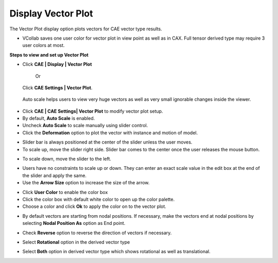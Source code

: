Display Vector Plot
=====================

The Vector Plot display option plots vectors for CAE vector type
results.

-  VCollab saves one user color for vector plot in view point as well as
   in CAX. Full tensor derived type may require 3 user colors at
   most.

**Steps to view and set up Vector Plot**

-  Click **CAE \| Display \| Vector Plot**

    Or

   Click **CAE Settings \| Vector Plot**.

|image0|

|image1|

    Auto scale helps users to view very huge vectors as well as very
    small ignorable changes inside the viewer.

-  Click **CAE \| CAE Settings\| Vector Plot** to modify vector plot
   setup.

-  By default, **Auto Scale** is enabled.

-  Uncheck **Auto Scale** to scale manually using slider control.

-  Click the **Deformation** option to plot the vector with instance and
   motion of model.

|image2|

-  Slider bar is always positioned at the center of the slider unless
   the user moves.

-  To scale up, move the slider right side. Slider bar comes to the
   center once the user releases the mouse button.

|image3|

-  To scale down, move the slider to the left.

|image4|

-  Users have no constraints to scale up or down. They can enter an
   exact scale value in the edit box at the end of the slider and
   apply the same.

-  Use the **Arrow Size** option to increase the size of the arrow.

|image5|

-  Click **User Color** to enable the color box

-  Click the color box with default white color to open up the color
   palette.

-  Choose a color and click **Ok** to apply the color on to the vector
   plot.

|image6|

-  By default vectors are starting from nodal positions. If necessary,
   make the vectors end at nodal positions by selecting **Nodal
   Position As** option as End point.

|image7|

-  Check **Reverse** option to reverse the direction of vectors if
   necessary.

|image8|

-  Select **Rotational** option in the derived vector type

|image9|

-  Select **Both** option in derived vector type which shows rotational
   as well as translational.

|image10|

.. |image0| image:: Images/VectorPlot_settings_GUI.png

.. |image1| image:: Images/VectorPlot_viewer.png

.. |image2| image:: Images/VectorPlot_normalScale.jpg

.. |image3| image:: Images/VectorPlot_Scaleup.jpg

.. |image4| image:: Images/VectorPlot_scaledown.jpg

.. |image5| image:: Images/VectorPlot_color.jpg

.. |image6| image:: Images/VectorPlot_colorChange.jpg

.. |image7| image:: Images/VectorPlot_Positionas.jpg

.. |image8| image:: Images/VectorPlot_reverse.jpg

.. |image9| image:: Images/VectorPlot_rotational.jpg

.. |image10| image:: Images/VectorPlot_both.jpg

